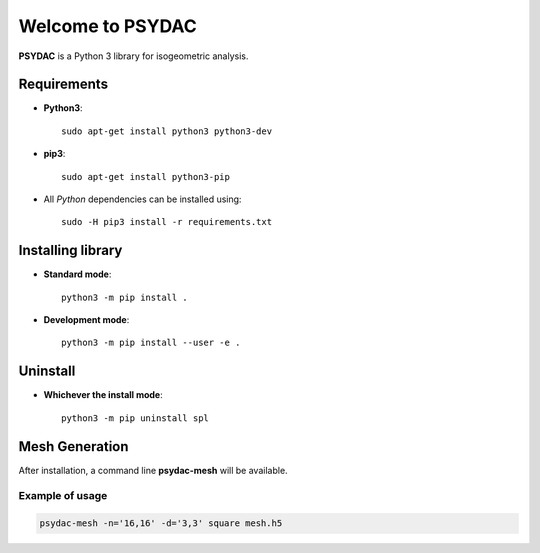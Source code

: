Welcome to PSYDAC
=================

|build-devel| |docs|

**PSYDAC** is a Python 3 library for isogeometric analysis. 

Requirements
************

- **Python3**::

    sudo apt-get install python3 python3-dev

- **pip3**::

    sudo apt-get install python3-pip

- All *Python* dependencies can be installed using::

    sudo -H pip3 install -r requirements.txt

Installing library
******************

- **Standard mode**::

    python3 -m pip install .

- **Development mode**::

    python3 -m pip install --user -e .
    
Uninstall
*********

- **Whichever the install mode**::

    python3 -m pip uninstall spl
    
.. |build-devel| image:: https://travis-ci.org/pyccel/spl.svg?branch=devel
    :alt: devel status
    :scale: 100%
    :target: https://travis-ci.org/pyccel/spl

.. |docs| image:: https://readthedocs.org/projects/spl/badge/?version=latest
    :alt: Documentation Status
    :scale: 100%
    :target: http://spl.readthedocs.io/en/latest/?badge=latest

Mesh Generation
***************

After installation, a command line **psydac-mesh** will be available.


Example of usage
^^^^^^^^^^^^^^^^

.. code-block:: bash

  psydac-mesh -n='16,16' -d='3,3' square mesh.h5
